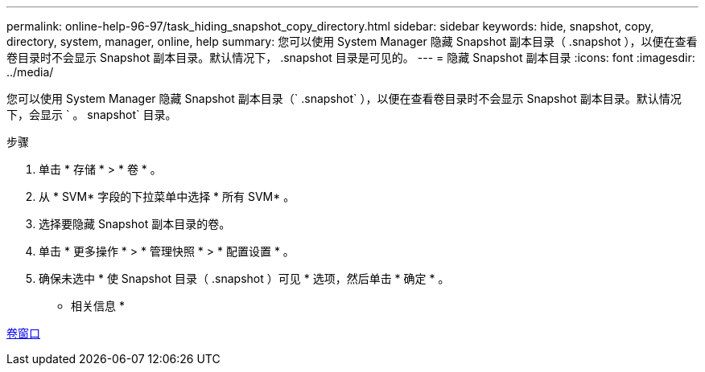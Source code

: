 ---
permalink: online-help-96-97/task_hiding_snapshot_copy_directory.html 
sidebar: sidebar 
keywords: hide, snapshot, copy, directory, system, manager, online, help 
summary: 您可以使用 System Manager 隐藏 Snapshot 副本目录（ .snapshot ），以便在查看卷目录时不会显示 Snapshot 副本目录。默认情况下， .snapshot 目录是可见的。 
---
= 隐藏 Snapshot 副本目录
:icons: font
:imagesdir: ../media/


[role="lead"]
您可以使用 System Manager 隐藏 Snapshot 副本目录（` .snapshot` ），以便在查看卷目录时不会显示 Snapshot 副本目录。默认情况下，会显示 ` 。 snapshot` 目录。

.步骤
. 单击 * 存储 * > * 卷 * 。
. 从 * SVM* 字段的下拉菜单中选择 * 所有 SVM* 。
. 选择要隐藏 Snapshot 副本目录的卷。
. 单击 * 更多操作 * > * 管理快照 * > * 配置设置 * 。
. 确保未选中 * 使 Snapshot 目录（ .snapshot ）可见 * 选项，然后单击 * 确定 * 。


* 相关信息 *

xref:reference_volumes_window.adoc[卷窗口]

